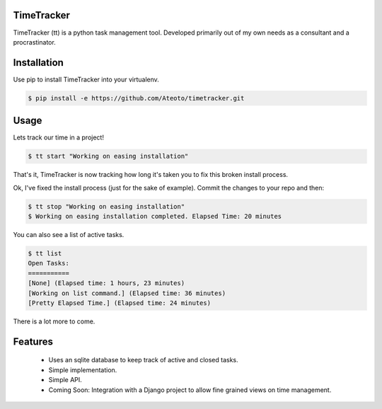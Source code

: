 TimeTracker
===========

TimeTracker (tt) is a python task management tool. Developed primarily out of my own needs as a consultant and a procrastinator.

Installation
============

Use pip to install TimeTracker into your virtualenv.

.. code-block:: bash

	$ pip install -e https://github.com/Ateoto/timetracker.git

Usage
=====

Lets track our time in a project!

.. code-block:: bash

	$ tt start "Working on easing installation"

That's it, TimeTracker is now tracking how long it's taken you to fix this broken install process.

Ok, I've fixed the install process (just for the sake of example).
Commit the changes to your repo and then:

.. code-block:: bash
	
	$ tt stop "Working on easing installation"
	$ Working on easing installation completed. Elapsed Time: 20 minutes

You can also see a list of active tasks.

.. code-block:: bash

	$ tt list
	Open Tasks:
	===========
	[None] (Elapsed time: 1 hours, 23 minutes)
	[Working on list command.] (Elapsed time: 36 minutes)
	[Pretty Elapsed Time.] (Elapsed time: 24 minutes)

There is a lot more to come.

Features
========

 - Uses an sqlite database to keep track of active and closed tasks.
 - Simple implementation.
 - Simple API.
 - Coming Soon: Integration with a Django project to allow fine grained views on time management.